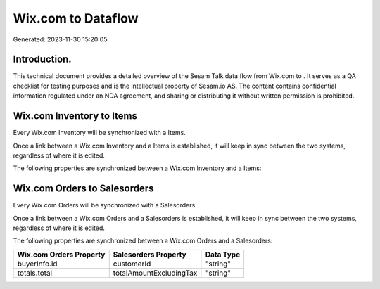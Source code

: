 ====================
Wix.com to  Dataflow
====================

Generated: 2023-11-30 15:20:05

Introduction.
------------

This technical document provides a detailed overview of the Sesam Talk data flow from Wix.com to . It serves as a QA checklist for testing purposes and is the intellectual property of Sesam.io AS. The content contains confidential information regulated under an NDA agreement, and sharing or distributing it without written permission is prohibited.

Wix.com Inventory to  Items
---------------------------
Every Wix.com Inventory will be synchronized with a  Items.

Once a link between a Wix.com Inventory and a  Items is established, it will keep in sync between the two systems, regardless of where it is edited.

The following properties are synchronized between a Wix.com Inventory and a  Items:

.. list-table::
   :header-rows: 1

   * - Wix.com Inventory Property
     -  Items Property
     -  Data Type


Wix.com Orders to  Salesorders
------------------------------
Every Wix.com Orders will be synchronized with a  Salesorders.

Once a link between a Wix.com Orders and a  Salesorders is established, it will keep in sync between the two systems, regardless of where it is edited.

The following properties are synchronized between a Wix.com Orders and a  Salesorders:

.. list-table::
   :header-rows: 1

   * - Wix.com Orders Property
     -  Salesorders Property
     -  Data Type
   * - buyerInfo.id
     - customerId
     - "string"
   * - totals.total
     - totalAmountExcludingTax
     - "string"

